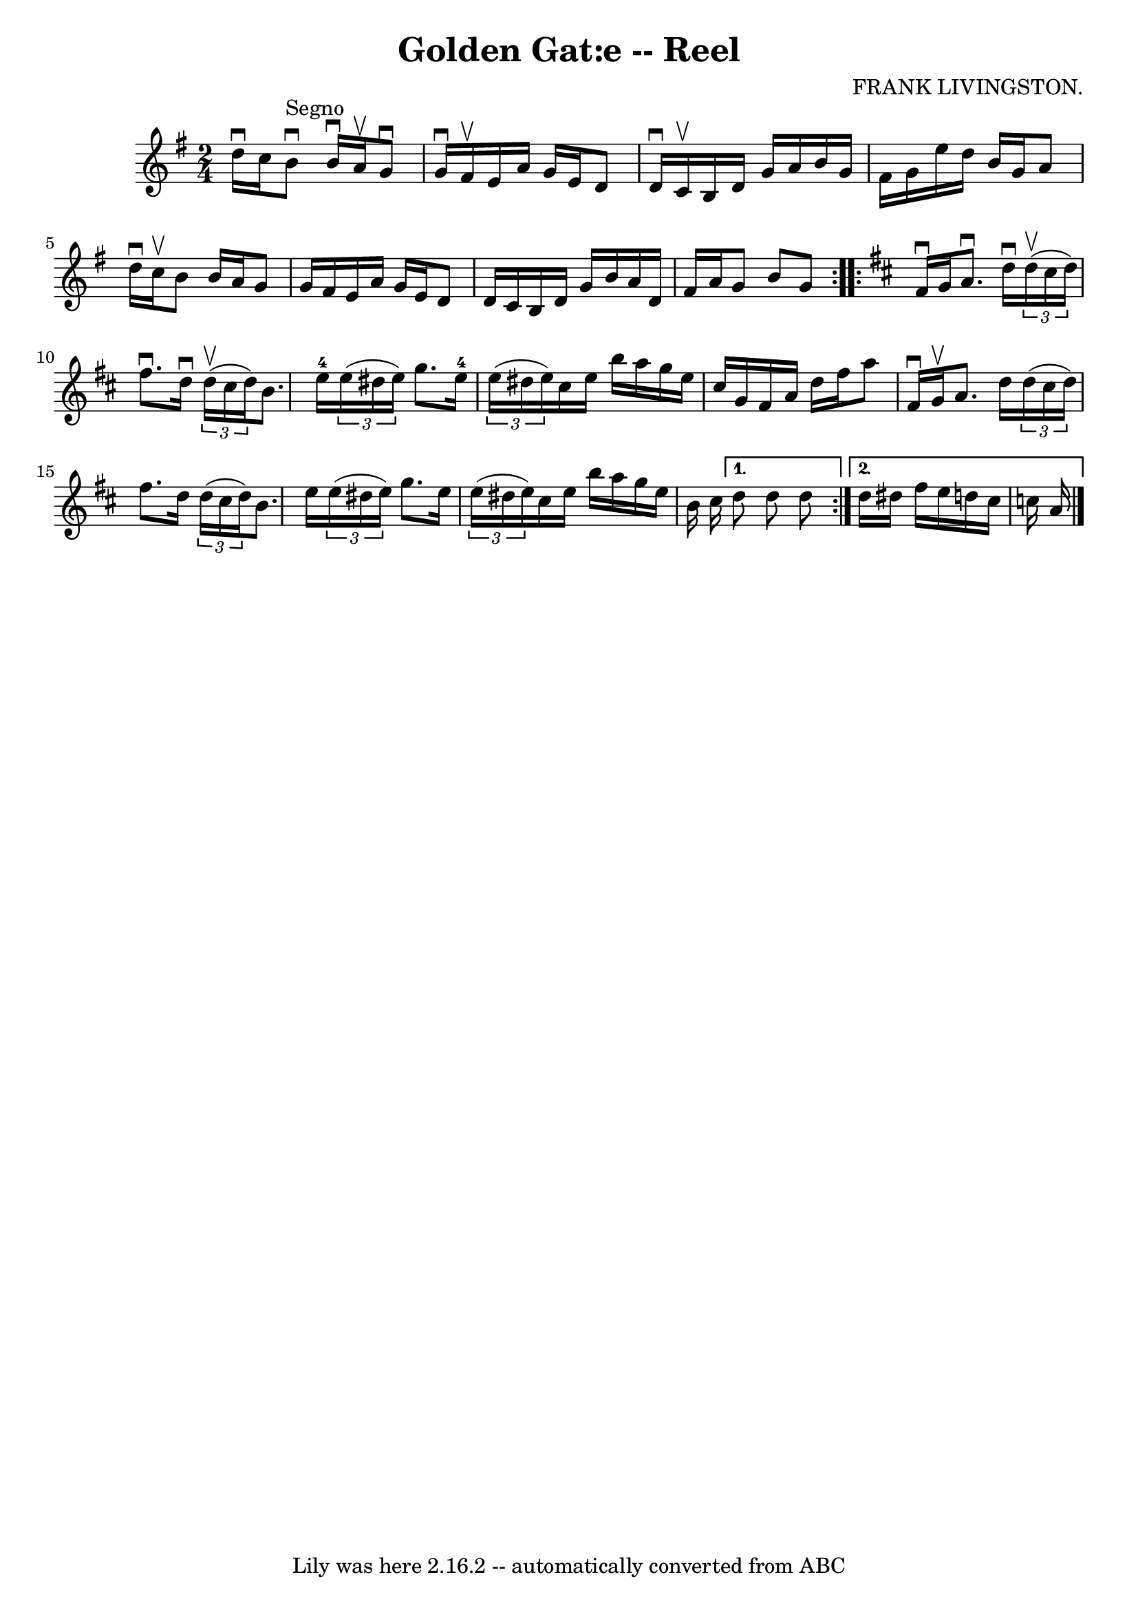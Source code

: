 \version "2.7.40"
\header {
	book = "Ryan's Mammoth Collection"
	composer = "FRANK LIVINGSTON."
	crossRefNumber = "1"
	footnotes = "\\\\325"
	tagline = "Lily was here 2.16.2 -- automatically converted from ABC"
	title = "Golden Gat:e -- Reel"
}
voicedefault =  {
\set Score.defaultBarType = "empty"

\repeat volta 2 {
\time 2/4 \key g \major d''16^\downbow c''16    |
 b'8 
^"Segno"^\downbow b'16^\downbow a'16^\upbow g'8^\downbow g'16 
^\downbow fis'16^\upbow   |
 e'16 a'16 g'16 e'16 d'8    
d'16^\downbow c'16^\upbow   |
 b16 d'16 g'16 a'16 b'16  
 g'16 fis'16 g'16    |
 e''16 d''16 b'16 g'16 a'8    
d''16^\downbow c''16^\upbow   |
 b'8 b'16 a'16 g'8    
g'16 fis'16    |
 e'16 a'16 g'16 e'16 d'8 d'16    
c'16    |
 b16 d'16 g'16 b'16 a'16 d'16 fis'16    
a'16    |
 g'8 b'8 g'8  }   \key d \major   \repeat volta 2 {   
fis'16^\downbow g'16  |
 a'8.^\downbow d''16^\downbow   
\times 2/3 { d''16^\upbow(cis''16 d''16) } fis''8.^\downbow   
d''16^\downbow   \times 2/3 { d''16^\upbow(cis''16 d''16) }   
|
 b'8. e''16-4   \times 2/3 { e''16 (dis''16 e''16  
-) } g''8. e''16-4   \times 2/3 { e''16 (dis''16 e''16) }   
|
 cis''16 e''16 b''16 a''16 g''16 e''16 cis''16    
g'16    |
 fis'16 a'16 d''16 fis''16 a''8 fis'16 
^\downbow g'16^\upbow   |
 a'8. d''16    \times 2/3 { d''16 (
cis''16 d''16) } fis''8. d''16    \times 2/3 { d''16 (cis''16   
 d''16) }   |
 b'8. e''16    \times 2/3 { e''16 (dis''16 
 e''16) } g''8. e''16    \times 2/3 { e''16 (dis''16 e''16  
-) }   |
 cis''16 e''16 b''16 a''16 g''16 e''16    
b'16 cis''16    } \alternative{{ d''8 d''8 d''8  } { d''16    
dis''16 fis''16 e''16 d''!16 cis''16 c''16 a'16      
\bar "|."   }}
}

\score{
    <<

	\context Staff="default"
	{
	    \voicedefault 
	}

    >>
	\layout {
	}
	\midi {}
}
